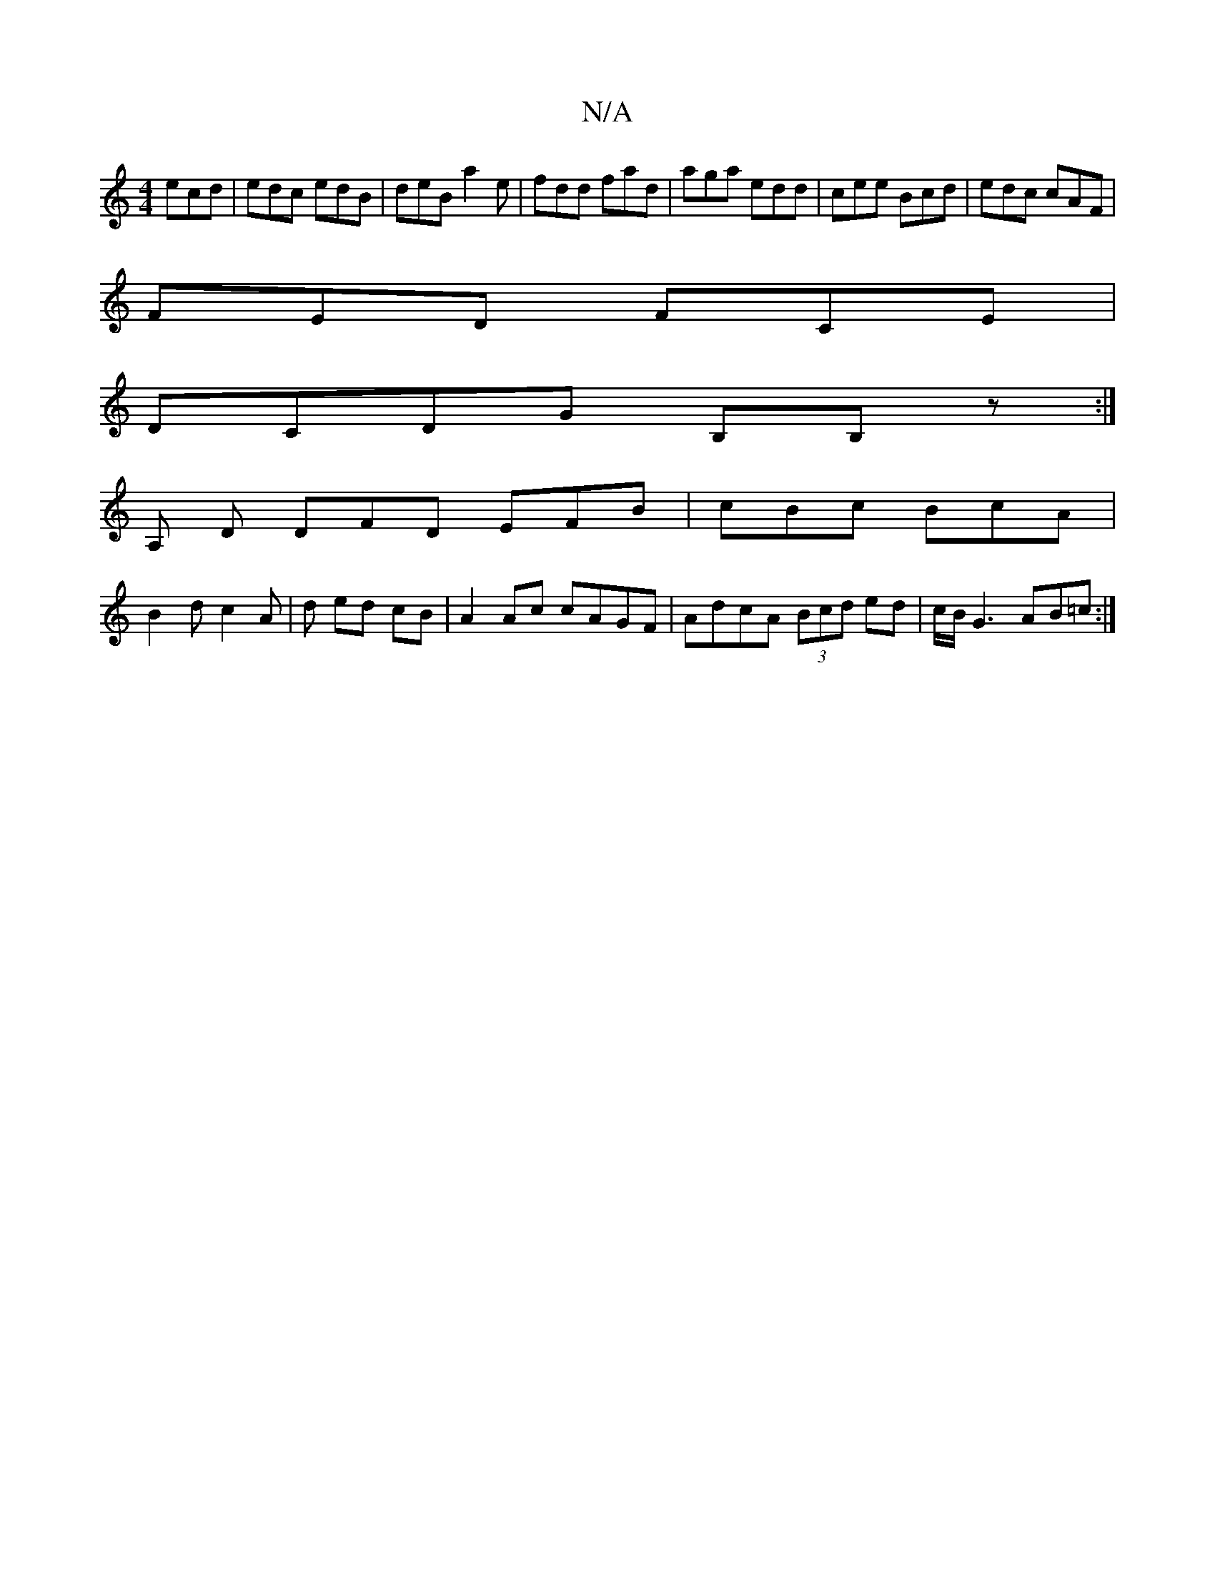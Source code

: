 X:1
T:N/A
M:4/4
R:N/A
K:Cmajor
 ecd|edc edB|deB a2e|fdd fad|aga edd|cee Bcd|edc cAF|
FED FCE|
DCDG B,B,z:|
A, D DFD EFB|cBc BcA|
B2d c2A|d ed cB | A2 Ac cAGF|AdcA (3Bcd ed|c/B/G3 AB=c:|

d|E/F/G/F/ ED|E/D/E/D/ DG FG | (3GFGBA BD FD